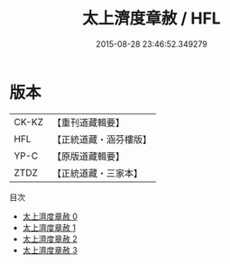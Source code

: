 #+TITLE: 太上濟度章赦 / HFL

#+DATE: 2015-08-28 23:46:52.349279
* 版本
 |     CK-KZ|【重刊道藏輯要】|
 |       HFL|【正統道藏・涵芬樓版】|
 |      YP-C|【原版道藏輯要】|
 |      ZTDZ|【正統道藏・三家本】|
目次
 - [[file:KR5a0328_000.txt][太上濟度章赦 0]]
 - [[file:KR5a0328_001.txt][太上濟度章赦 1]]
 - [[file:KR5a0328_002.txt][太上濟度章赦 2]]
 - [[file:KR5a0328_003.txt][太上濟度章赦 3]]
